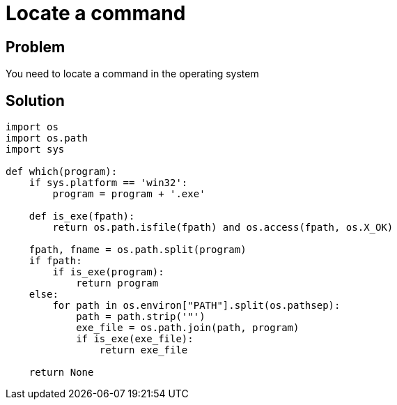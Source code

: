 = Locate a command

:Module:        os, os.path, sys
:Tag:           locate, command, which
:Platform:      Linux, Windows

// END-OF-HEADER. DO NOT MODIFY OR DELETE THIS LINE

== Problem

You need to locate a command in the operating system

== Solution

[source, python]
----
import os
import os.path
import sys

def which(program):
    if sys.platform == 'win32':
        program = program + '.exe'

    def is_exe(fpath):
        return os.path.isfile(fpath) and os.access(fpath, os.X_OK)

    fpath, fname = os.path.split(program)
    if fpath:
        if is_exe(program):
            return program
    else:
        for path in os.environ["PATH"].split(os.pathsep):
            path = path.strip('"')
            exe_file = os.path.join(path, program)
            if is_exe(exe_file):
                return exe_file

    return None
----
